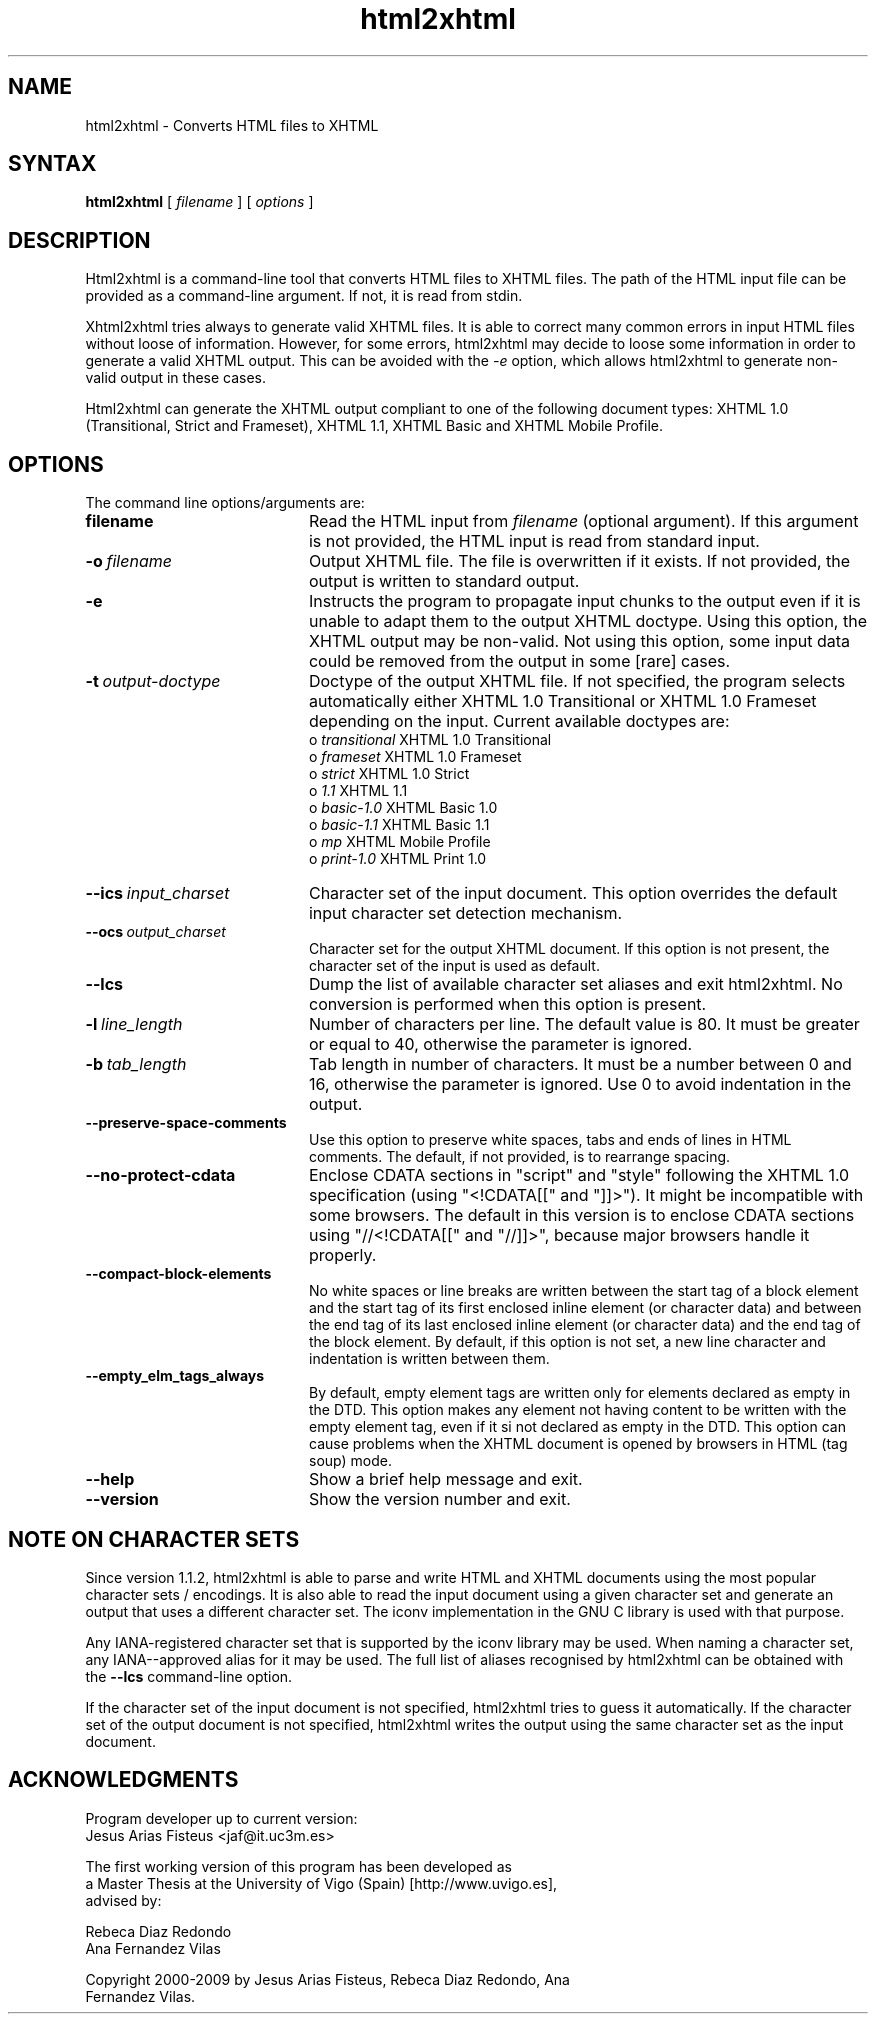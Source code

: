 .TH html2xhtml 1 ""
.SH NAME
html2xhtml \- Converts HTML files to XHTML
.SH SYNTAX 

.B html2xhtml
[
.I filename
] [
.I options
] 

.SH DESCRIPTION

Html2xhtml is a command-line tool that converts HTML files to
XHTML files. The path of the HTML input file can be provided
as a command-line argument. If not, it is read from stdin.
.PP
Xhtml2xhtml tries always to generate valid XHTML files.
It is able to correct many common errors in input HTML
files without loose of information. However, for some errors, html2xhtml
may decide to loose some information in order to generate a valid XHTML output.
This can be avoided with the 
.I -e 
option, which allows html2xhtml to
generate non-valid output in these cases.
.PP
Html2xhtml can generate the XHTML output compliant to one of
the following document types:
XHTML 1.0 (Transitional, Strict and Frameset), XHTML 1.1,
XHTML Basic and XHTML Mobile Profile. 
.SH OPTIONS
.if n .ta 2.8i
.if t .ta 2.1i

The command line options/arguments are:
.IP \fBfilename\fR 20
Read the HTML input from
.I filename
(optional argument). If this argument is not provided, 
the HTML input is read from standard input.
.IP \fB-o\ \fIfilename\fR 20
Output XHTML file. The file is overwritten if it
exists. If not provided, the output is written to
standard output.
.IP \fB-e\fR 20
Instructs the program to propagate input chunks to 
the output even if it is unable to adapt them to
the output XHTML doctype. Using this option, 
the XHTML output may be non-valid. Not using this
option, some input data could be removed from the
output in some [rare] cases.
.IP \fB-t\ \fIoutput-doctype\fR 20
Doctype of the output XHTML file. If not specified,
the program selects automatically either 
XHTML 1.0 Transitional or XHTML 1.0 Frameset 
depending on the input. Current available
doctypes are:
.br
 o \fItransitional\fR
XHTML 1.0 Transitional
.br
 o \fIframeset\fR
XHTML 1.0 Frameset
.br 
 o \fIstrict\fR
XHTML 1.0 Strict
.br 
 o \fI1.1\fR
XHTML 1.1
.br 
 o \fIbasic-1.0\fR
XHTML Basic 1.0
.br 
 o \fIbasic-1.1\fR
XHTML Basic 1.1
.br 
 o \fImp\fR
XHTML Mobile Profile
 o \fIprint-1.0\fR
XHTML Print 1.0
.br 
.IP \fB--ics\ \fIinput_charset\fR 20
Character set of the input document. This option overrides the
default input character set detection mechanism.
.IP \fB--ocs\ \fIoutput_charset\fR 20
Character set for the output XHTML document. If this option is not
present, the character set of the input is used as default.
.IP \fB--lcs\fR 20
Dump the list of available character set aliases and exit html2xhtml.
No conversion is performed when this option is present.
.IP \fB-l\ \fIline_length\fR 20
Number of characters per line. The default value is 80.
It must be greater or equal to 40, otherwise the 
parameter is ignored.
.IP \fB-b\ \fItab_length\fR 20
Tab length in number of characters. It must be a number
between 0 and 16, otherwise the parameter is ignored.
Use 0 to avoid indentation in the output.
.IP \fB--preserve-space-comments\fR 20
Use this option to preserve white spaces, tabs and 
ends of lines in HTML comments. The default, if not 
provided, is to rearrange spacing.
.IP \fB--no-protect-cdata\fR 20
Enclose CDATA sections in "script" and "style" following
the XHTML 1.0 specification (using "<!CDATA[[" and
"]]>"). It might be incompatible with some browsers.
The default in this version is to enclose CDATA sections
using "//<!CDATA[[" and "//]]>", because major browsers
handle it properly. 
.IP \fB--compact-block-elements\fR 20
No white spaces or line breaks are written between  
the start tag of a block element and the start tag 
of its first enclosed inline element (or character 
data) and between the end tag of its last enclosed 
inline element (or character data) and the end tag 
of the block element. By default, if this option is
not set, a new line character and indentation is
written between them.
.IP \fB--empty_elm_tags_always\fR 20
By default, empty element tags are written only for
elements declared as empty in the DTD. This option
makes any element not having content to be written
with the empty element tag, even if it si not declared
as empty in the DTD. This option can cause problems
when the XHTML document is opened by browsers in
HTML (tag soup) mode.
.IP \fB--help\fR 20
Show a brief help message and exit.
.IP \fB--version\fR 20
Show the version number and exit.

.SH NOTE ON CHARACTER SETS

Since version 1.1.2, html2xhtml is able to parse and write
HTML and XHTML documents using the most popular character sets / encodings.
It is also able to read the input document using a given
character set and generate an output that uses a different
character set. The iconv implementation in the GNU C library
is used with that purpose.
.PP
Any IANA-registered character set that is supported by the
iconv library may be used. When naming a character set, any
IANA--approved alias for it may be used. The full list of
aliases recognised by html2xhtml can be obtained with the
\fB--lcs\fR command-line option.
.PP
If the character set of the input document is not specified,
html2xhtml tries to guess it automatically.
If the character set of the output document is not specified,
html2xhtml writes the output using the same character set
as the input document.
.SH ACKNOWLEDGMENTS
.na 
.nf

Program developer up to current version:
Jesus Arias Fisteus <jaf@it.uc3m.es>
.PP
The first working version of this program has been developed as 
a Master Thesis at the University of Vigo (Spain) [http://www.uvigo.es],
advised by:
.PP
Rebeca Diaz Redondo
Ana Fernandez Vilas
.PP
Copyright 2000-2009 by Jesus Arias Fisteus, Rebeca Diaz Redondo, Ana
Fernandez Vilas.


